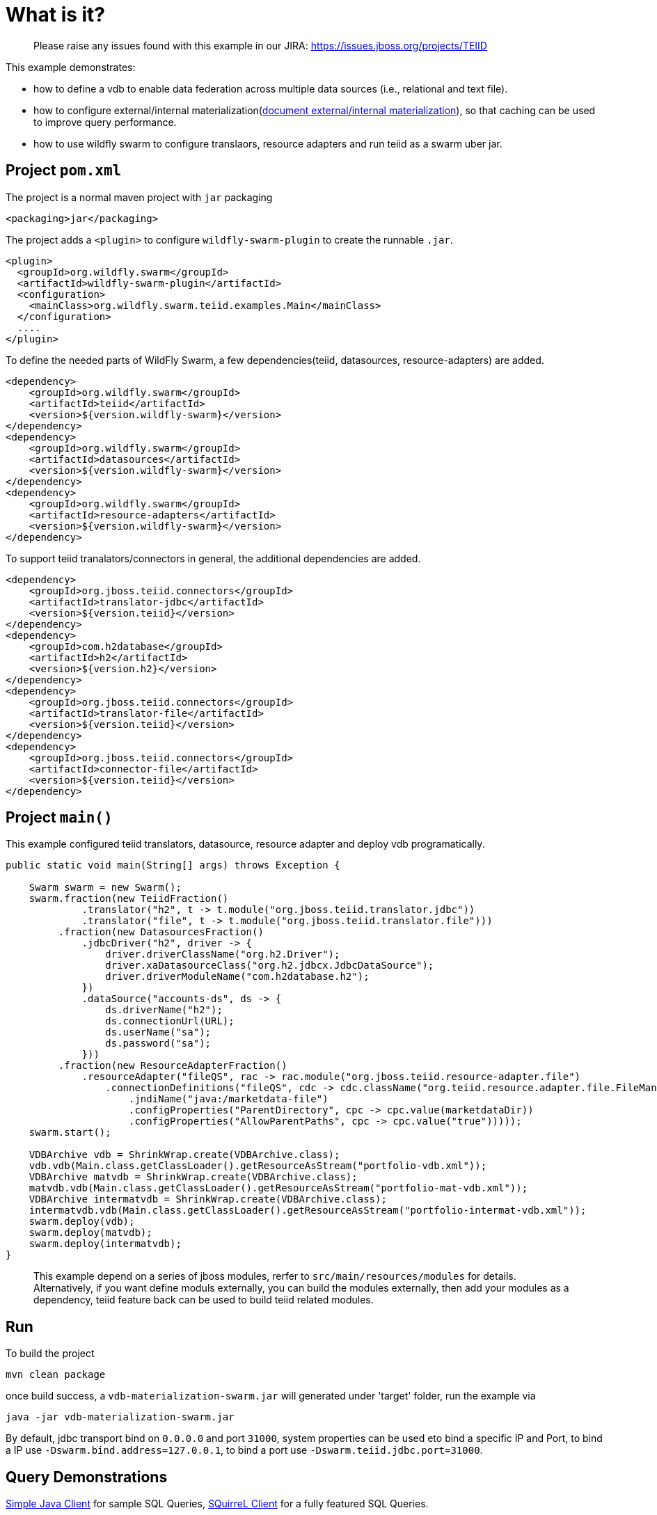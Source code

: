
= What is it?

> Please raise any issues found with this example in our JIRA:
> https://issues.jboss.org/projects/TEIID

This example demonstrates:

* how to define a vdb to enable data federation across multiple data sources (i.e., relational and text file).
* how to configure external/internal materialization(https://teiid.gitbooks.io/documents/content/caching/Materialized_Views.html[document external/internal materialization]), so that caching can be used to improve query performance.
* how to use wildfly swarm to configure translaors, resource adapters and run teiid as a swarm uber jar.

== Project `pom.xml`

The project is a normal maven project with `jar` packaging

[source,xml]
----
<packaging>jar</packaging>
----

The project adds a `<plugin>` to configure `wildfly-swarm-plugin` to create the runnable `.jar`.

[source,xml]
----
<plugin>
  <groupId>org.wildfly.swarm</groupId>
  <artifactId>wildfly-swarm-plugin</artifactId>
  <configuration>
    <mainClass>org.wildfly.swarm.teiid.examples.Main</mainClass>
  </configuration>
  ....
</plugin>
----

To define the needed parts of WildFly Swarm, a few dependencies(teiid, datasources, resource-adapters) are added.

[source,xml]
----
<dependency>
    <groupId>org.wildfly.swarm</groupId>
    <artifactId>teiid</artifactId>
    <version>${version.wildfly-swarm}</version>
</dependency>
<dependency>
    <groupId>org.wildfly.swarm</groupId>
    <artifactId>datasources</artifactId>
    <version>${version.wildfly-swarm}</version>
</dependency>          
<dependency>
    <groupId>org.wildfly.swarm</groupId>
    <artifactId>resource-adapters</artifactId>
    <version>${version.wildfly-swarm}</version>
</dependency> 
----

To support teiid tranalators/connectors in general, the additional dependencies are added.

[source,xml]
----
<dependency>
    <groupId>org.jboss.teiid.connectors</groupId>
    <artifactId>translator-jdbc</artifactId>
    <version>${version.teiid}</version>
</dependency>
<dependency>
    <groupId>com.h2database</groupId>
    <artifactId>h2</artifactId>
    <version>${version.h2}</version>
</dependency>
<dependency>
    <groupId>org.jboss.teiid.connectors</groupId>
    <artifactId>translator-file</artifactId>
    <version>${version.teiid}</version>
</dependency>
<dependency>
    <groupId>org.jboss.teiid.connectors</groupId>
    <artifactId>connector-file</artifactId>
    <version>${version.teiid}</version>
</dependency>
----

== Project `main()`

This example configured teiid translators, datasource, resource adapter and deploy vdb programatically.

[source,java]
----
public static void main(String[] args) throws Exception {

    Swarm swarm = new Swarm();        
    swarm.fraction(new TeiidFraction()
             .translator("h2", t -> t.module("org.jboss.teiid.translator.jdbc"))
             .translator("file", t -> t.module("org.jboss.teiid.translator.file")))
         .fraction(new DatasourcesFraction()
             .jdbcDriver("h2", driver -> {
                 driver.driverClassName("org.h2.Driver");
                 driver.xaDatasourceClass("org.h2.jdbcx.JdbcDataSource");
                 driver.driverModuleName("com.h2database.h2");
             })
             .dataSource("accounts-ds", ds -> {
                 ds.driverName("h2");
                 ds.connectionUrl(URL);
                 ds.userName("sa");
                 ds.password("sa");
             }))
         .fraction(new ResourceAdapterFraction()
             .resourceAdapter("fileQS", rac -> rac.module("org.jboss.teiid.resource-adapter.file")
                 .connectionDefinitions("fileQS", cdc -> cdc.className("org.teiid.resource.adapter.file.FileManagedConnectionFactory")
                     .jndiName("java:/marketdata-file")
                     .configProperties("ParentDirectory", cpc -> cpc.value(marketdataDir))
                     .configProperties("AllowParentPaths", cpc -> cpc.value("true")))));
    swarm.start();

    VDBArchive vdb = ShrinkWrap.create(VDBArchive.class);
    vdb.vdb(Main.class.getClassLoader().getResourceAsStream("portfolio-vdb.xml"));
    VDBArchive matvdb = ShrinkWrap.create(VDBArchive.class);
    matvdb.vdb(Main.class.getClassLoader().getResourceAsStream("portfolio-mat-vdb.xml"));
    VDBArchive intermatvdb = ShrinkWrap.create(VDBArchive.class);
    intermatvdb.vdb(Main.class.getClassLoader().getResourceAsStream("portfolio-intermat-vdb.xml"));
    swarm.deploy(vdb);   
    swarm.deploy(matvdb);
    swarm.deploy(intermatvdb);
}
----

> This example depend on a series of jboss modules, rerfer to `src/main/resources/modules` for details. Alternatively, if you want define moduls externally, you can build the modules externally, then add your modules as a dependency, teiid feature back can be used to build teiid related modules.

== Run

To build the project

[source,java]
----
mvn clean package
----

once build success, a `vdb-materialization-swarm.jar` will generated under 'target' folder, run the example via

[source,java]
----
java -jar vdb-materialization-swarm.jar
----

By default, jdbc transport bind on `0.0.0.0` and port `31000`, system properties can be used eto bind a specific IP and Port, to bind a IP use `-Dswarm.bind.address=127.0.0.1`, to bind a port use `-Dswarm.teiid.jdbc.port=31000`.

== Query Demonstrations

link:../simpleclient/README.adoc#_execution[Simple Java Client] for sample SQL Queries, link:../simpleclient/SQuirreL.adoc[SQuirreL Client] for a fully featured SQL Queries.

[source,sql]
.*Example - Query the external materialized View*
----
mvn exec:java -Dvdb="PortfolioMaterialize" -Dsql="select * from StocksMatModel.stockPricesMatView"
----

[source,sql]
.*Example - Query the internal materialized View*
----
mvn exec:java -Dvdb="PortfolioInterMaterialize" -Dsql="select * from StocksMatModel.stockPricesInterMatView"
----

[source,sql]
.*Example - Query external materialization*
----
mvn exec:java -Dvdb="PortfolioMaterialize" -Dsql="select * from StocksMatModel.stockPricesMatView"
mvn exec:java -Dvdb="PortfolioMaterialize" -Dsql="INSERT INTO PRODUCT (ID,SYMBOL,COMPANY_NAME) VALUES(2000,'RHT','Red Hat Inc')"
mvn exec:java -Dvdb="PortfolioMaterialize" -Dsql="select * from StocksMatModel.stockPricesMatView"
----

NOTE: First, execute `select * from StocksMatModel.stockPricesMatView` will get 18 rows, insert a new row into Product table(`INSERT INTO PRODUCT (ID,SYMBOL,COMPANY_NAME) VALUES(2000,'RHT','Red Hat Inc')`), wait 1 minute, as defined by: "teiid_rel:MATVIEW_TTL" 60000 in the portfolio-vdb.xml, re-execute `select * from StocksMatModel.stockPricesMatView` will get 19 rows,


[source,sql]
.*Example - Query the original source*
----
mvn exec:java -Dvdb="PortfolioMaterialize" -Dsql="select * from StocksMatModel.stockPricesMatView option nocache"
----

[source,sql]
.*Example - Query Materialized view status*
----
mvn exec:java -Dvdb="PortfolioMaterialize" -Dsql="EXEC SYSADMIN.matViewStatus('StocksMatModel', 'stockPricesMatView')"
mvn exec:java -Dvdb="PortfolioInterMaterialize" -Dsql="EXEC SYSADMIN.matViewStatus('StocksMatModel', 'stockPricesInterMatView')"
----

[source,sql]
.*Example - Perform a complete refresh*
----
mvn exec:java -Dvdb="PortfolioMaterialize" -Dsql="EXEC SYSADMIN.loadMatView('StocksMatModel', 'stockPricesMatView')"
mvn exec:java -Dvdb="PortfolioInterMaterialize" -Dsql="EXEC SYSADMIN.loadMatView('StocksMatModel', 'stockPricesInterMatView')"
----

[source,sql]
.*Example - SQL*
----
select * from StocksMatModel.stockPricesMatView 
select * from StocksMatModel.stockPricesInterMatView
INSERT INTO PRODUCT (ID,SYMBOL,COMPANY_NAME) VALUES(2000,'RHT','Red Hat Inc')
select * from StocksMatModel.stockPricesMatView option nocache
EXEC SYSADMIN.matViewStatus('StocksMatModel', 'stockPricesMatView')
EXEC SYSADMIN.loadMatView('StocksMatModel', 'stockPricesInterMatView')
EXEC SYSADMIN.loadMatView('StocksMatModel', 'stockPricesMatView')
EXEC SYSADMIN.loadMatView('StocksMatModel', 'stockPricesInterMatView')
----
